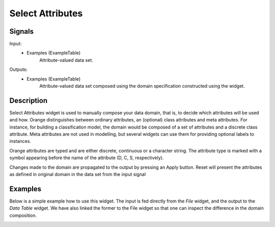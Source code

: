 Select Attributes
=================

.. image:: SelectAttributes_icon.*
   :alt: Select Attributes
   
Signals
-------

Input:
  - Examples (ExampleTable)
      Attribute-valued data set.

Outputs:
  - Examples (ExampleTable)
      Attribute-valued data set composed using the domain 
      specification constructed using the widget.
      
Description
-----------

Select Attributes widget is used to manually compose your data 
domain, that is, to decide which attributes will be used and how. 
Orange distinguishes between ordinary attributes, an (optional) class attributes 
and meta attributes. For instance, for building a classification model, the 
domain would be composed of a set of attributes and a discrete class attribute. 
Meta attributes are not used in modelling, but several widgets can use them 
for providing optional labels to instances.

Orange attributes are typed and are either discrete, continuous or 
a character string. The attribute type is marked with a symbol appearing 
before the name of the attribute (D, C, S, respectively).

Changes made to the domain are propagated to the output by pressing an 
Apply button. Reset will present the attributes as defined in original 
domain in the data set from the input signal

.. image:: SelectAttributes.*
   :alt: SelectAttributes
   
   
Examples
--------
Below is a simple example how to use this widget. The input is fed directly from 
the `File` widget, and the output to the `Data Table` widget. We have also linked 
the former to the File widget so that one can inspect the difference in the 
domain composition.

.. image:: SelectAttributes_schema.*
   :alt: SelectAttributes schema